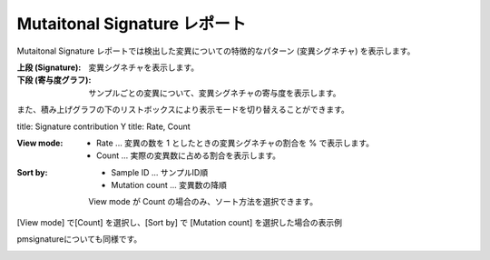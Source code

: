 =============================
Mutaitonal Signature レポート
=============================

Mutaitonal Signature レポートでは検出した変異についての特徴的なパターン (変異シグネチャ) を表示します。

:上段 (Signature):
  変異シグネチャを表示します。

:下段 (寄与度グラフ):
  サンプルごとの変異について、変異シグネチャの寄与度を表示します。

.. image:: image/sig_dummy.PNG
  :scale: 100%

また、積み上げグラフの下のリストボックスにより表示モードを切り替えることができます。

title: Signature contribution
Y title: Rate, Count

:View mode:
  - Rate ... 変異の数を 1 としたときの変異シグネチャの割合を % で表示します。
  - Count ... 実際の変異数に占める割合を表示します。

:Sort by:
  - Sample ID ... サンプルID順
  - Mutation count ... 変異数の降順

  View mode が Count の場合のみ、ソート方法を選択できます。

[View mode] で[Count] を選択し、[Sort by] で [Mutation count] を選択した場合の表示例

.. image:: image/sig_operation1.PNG
  :scale: 100%

pmsignatureについても同様です。

.. image:: image/pmsig_dummy.PNG
  :scale: 100%

.. |new| image:: image/tab_001.gif
